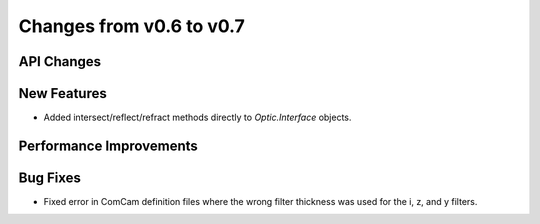 Changes from v0.6 to v0.7
=========================


API Changes
-----------


New Features
------------
- Added intersect/reflect/refract methods directly to `Optic.Interface`
  objects.

Performance Improvements
------------------------


Bug Fixes
---------
- Fixed error in ComCam definition files where the wrong filter
  thickness was used for the i, z, and y filters.
